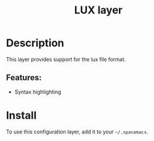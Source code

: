 #+TITLE: LUX layer

* Table of Contents                                         :TOC_4_gh:noexport:
- [[#description][Description]]
  - [[#features][Features:]]
- [[#install][Install]]

* Description
  This layer provides support for the lux file format.

** Features:
- Syntax highlighting

* Install
  To use this configuration layer, add it to your =~/.spacemacs=.
